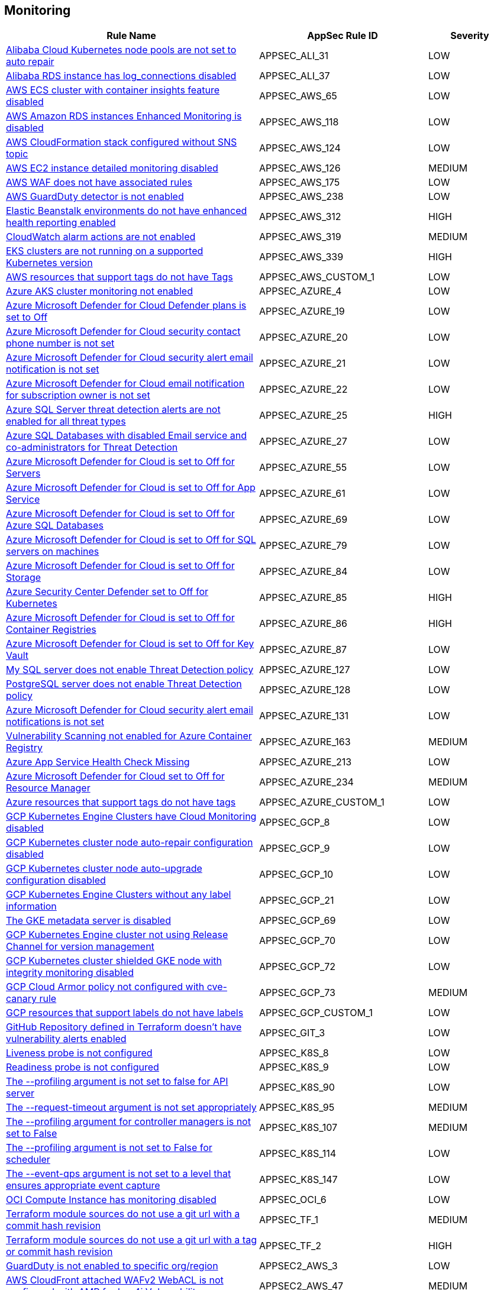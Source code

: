 == Monitoring

[cols="3,2,1",options="header"]
|===
|Rule Name |AppSec Rule ID |Severity

|xref:appsec-ali-31.adoc[Alibaba Cloud Kubernetes node pools are not set to auto repair] |APPSEC_ALI_31 |LOW
|xref:appsec-ali-37.adoc[Alibaba RDS instance has log_connections disabled] |APPSEC_ALI_37 |LOW
|xref:appsec-aws-65.adoc[AWS ECS cluster with container insights feature disabled] |APPSEC_AWS_65 |LOW
|xref:appsec-aws-118.adoc[AWS Amazon RDS instances Enhanced Monitoring is disabled] |APPSEC_AWS_118 |LOW
|xref:appsec-aws-124.adoc[AWS CloudFormation stack configured without SNS topic] |APPSEC_AWS_124 |LOW
|xref:appsec-aws-126.adoc[AWS EC2 instance detailed monitoring disabled] |APPSEC_AWS_126 |MEDIUM
|xref:appsec-aws-175.adoc[AWS WAF does not have associated rules] |APPSEC_AWS_175 |LOW
|xref:appsec-aws-238.adoc[AWS GuardDuty detector is not enabled] |APPSEC_AWS_238 |LOW
|xref:appsec-aws-312.adoc[Elastic Beanstalk environments do not have enhanced health reporting enabled] |APPSEC_AWS_312 |HIGH
|xref:appsec-aws-319.adoc[CloudWatch alarm actions are not enabled] |APPSEC_AWS_319 |MEDIUM
|xref:appsec-aws-339.adoc[EKS clusters are not running on a supported Kubernetes version] |APPSEC_AWS_339 |HIGH
|xref:appsec-aws-custom-1.adoc[AWS resources that support tags do not have Tags] |APPSEC_AWS_CUSTOM_1 |LOW
|xref:appsec-azure-4.adoc[Azure AKS cluster monitoring not enabled] |APPSEC_AZURE_4 |LOW
|xref:appsec-azure-19.adoc[Azure Microsoft Defender for Cloud Defender plans is set to Off] |APPSEC_AZURE_19 |LOW
|xref:appsec-azure-20.adoc[Azure Microsoft Defender for Cloud security contact phone number is not set] |APPSEC_AZURE_20 |LOW
|xref:appsec-azure-21.adoc[Azure Microsoft Defender for Cloud security alert email notification is not set] |APPSEC_AZURE_21 |LOW
|xref:appsec-azure-22.adoc[Azure Microsoft Defender for Cloud email notification for subscription owner is not set] |APPSEC_AZURE_22 |LOW
|xref:appsec-azure-25.adoc[Azure SQL Server threat detection alerts are not enabled for all threat types] |APPSEC_AZURE_25 |HIGH
|xref:appsec-azure-27.adoc[Azure SQL Databases with disabled Email service and co-administrators for Threat Detection] |APPSEC_AZURE_27 |LOW
|xref:appsec-azure-55.adoc[Azure Microsoft Defender for Cloud is set to Off for Servers] |APPSEC_AZURE_55 |LOW
|xref:appsec-azure-61.adoc[Azure Microsoft Defender for Cloud is set to Off for App Service] |APPSEC_AZURE_61 |LOW
|xref:appsec-azure-69.adoc[Azure Microsoft Defender for Cloud is set to Off for Azure SQL Databases] |APPSEC_AZURE_69 |LOW
|xref:appsec-azure-79.adoc[Azure Microsoft Defender for Cloud is set to Off for SQL servers on machines] |APPSEC_AZURE_79 |LOW
|xref:appsec-azure-84.adoc[Azure Microsoft Defender for Cloud is set to Off for Storage] |APPSEC_AZURE_84 |LOW
|xref:appsec-azure-85.adoc[Azure Security Center Defender set to Off for Kubernetes] |APPSEC_AZURE_85 |HIGH
|xref:appsec-azure-86.adoc[Azure Microsoft Defender for Cloud is set to Off for Container Registries] |APPSEC_AZURE_86 |HIGH
|xref:appsec-azure-87.adoc[Azure Microsoft Defender for Cloud is set to Off for Key Vault] |APPSEC_AZURE_87 |LOW
|xref:appsec-azure-127.adoc[My SQL server does not enable Threat Detection policy] |APPSEC_AZURE_127 |LOW
|xref:appsec-azure-128.adoc[PostgreSQL server does not enable Threat Detection policy] |APPSEC_AZURE_128 |LOW
|xref:appsec-azure-131.adoc[Azure Microsoft Defender for Cloud security alert email notifications is not set] |APPSEC_AZURE_131 |LOW
|xref:appsec-azure-163.adoc[Vulnerability Scanning not enabled for Azure Container Registry] |APPSEC_AZURE_163 |MEDIUM
|xref:appsec-azure-213.adoc[Azure App Service Health Check Missing] |APPSEC_AZURE_213 |LOW
|xref:appsec-azure-234.adoc[Azure Microsoft Defender for Cloud set to Off for Resource Manager] |APPSEC_AZURE_234 |MEDIUM
|xref:appsec-azure-custom-1.adoc[Azure resources that support tags do not have tags] |APPSEC_AZURE_CUSTOM_1 |LOW
|xref:appsec-gcp-8.adoc[GCP Kubernetes Engine Clusters have Cloud Monitoring disabled] |APPSEC_GCP_8 |LOW
|xref:appsec-gcp-9.adoc[GCP Kubernetes cluster node auto-repair configuration disabled] |APPSEC_GCP_9 |LOW
|xref:appsec-gcp-10.adoc[GCP Kubernetes cluster node auto-upgrade configuration disabled] |APPSEC_GCP_10 |LOW
|xref:appsec-gcp-21.adoc[GCP Kubernetes Engine Clusters without any label information] |APPSEC_GCP_21 |LOW
|xref:appsec-gcp-69.adoc[The GKE metadata server is disabled] |APPSEC_GCP_69 |LOW
|xref:appsec-gcp-70.adoc[GCP Kubernetes Engine cluster not using Release Channel for version management] |APPSEC_GCP_70 |LOW
|xref:appsec-gcp-72.adoc[GCP Kubernetes cluster shielded GKE node with integrity monitoring disabled] |APPSEC_GCP_72 |LOW
|xref:appsec-gcp-73.adoc[GCP Cloud Armor policy not configured with cve-canary rule] |APPSEC_GCP_73 |MEDIUM
|xref:appsec-gcp-custom-1.adoc[GCP resources that support labels do not have labels] |APPSEC_GCP_CUSTOM_1 |LOW
|xref:appsec-git-3.adoc[GitHub Repository defined in Terraform doesn't have vulnerability alerts enabled] |APPSEC_GIT_3 |LOW
|xref:appsec-k8s-8.adoc[Liveness probe is not configured] |APPSEC_K8S_8 |LOW
|xref:appsec-k8s-9.adoc[Readiness probe is not configured] |APPSEC_K8S_9 |LOW
|xref:appsec-k8s-90.adoc[The --profiling argument is not set to false for API server] |APPSEC_K8S_90 |LOW
|xref:appsec-k8s-95.adoc[The --request-timeout argument is not set appropriately] |APPSEC_K8S_95 |MEDIUM
|xref:appsec-k8s-107.adoc[The --profiling argument for controller managers is not set to False] |APPSEC_K8S_107 |MEDIUM
|xref:appsec-k8s-114.adoc[The --profiling argument is not set to False for scheduler] |APPSEC_K8S_114 |LOW
|xref:appsec-k8s-147.adoc[The --event-qps argument is not set to a level that ensures appropriate event capture] |APPSEC_K8S_147 |LOW
|xref:appsec-oci-6.adoc[OCI Compute Instance has monitoring disabled] |APPSEC_OCI_6 |LOW
|xref:appsec-tf-1.adoc[Terraform module sources do not use a git url with a commit hash revision] |APPSEC_TF_1 |MEDIUM
|xref:appsec-tf-2.adoc[Terraform module sources do not use a git url with a tag or commit hash revision] |APPSEC_TF_2 |HIGH
|xref:appsec2-aws-3.adoc[GuardDuty is not enabled to specific org/region] |APPSEC2_AWS_3 |LOW
|xref:appsec2-aws-47.adoc[AWS CloudFront attached WAFv2 WebACL is not configured with AMR for Log4j Vulnerability] |APPSEC2_AWS_47 |MEDIUM
|xref:appsec2-aws-60.adoc[AWS RDS instance with copy tags to snapshots disabled] |APPSEC2_AWS_60 |LOW
|xref:appsec2-azure-2.adoc[Azure SQL Server ADS Vulnerability Assessment is disabled] |APPSEC2_AZURE_2 |LOW
|xref:appsec2-azure-3.adoc[Azure SQL Server ADS Vulnerability Assessment (VA) Periodic recurring scans is disabled] |APPSEC2_AZURE_3 |LOW
|xref:appsec2-azure-4.adoc[Azure SQL Server ADS Vulnerability Assessment (VA) 'Send scan reports to' is not configured] |APPSEC2_AZURE_4 |LOW
|xref:appsec2-azure-5.adoc[Azure SQL Server ADS Vulnerability Assessment (VA) 'Also send email notifications to admins and subscription owners' is disabled] |APPSEC2_AZURE_5 |LOW
|xref:appsec2-azure-13.adoc[Azure SQL server Defender setting is set to Off] |APPSEC2_AZURE_13 |LOW
|xref:appsec2-gcp-11.adoc[GCP GCR Container Vulnerability Scanning is disabled] |APPSEC2_GCP_11 |LOW
|===

